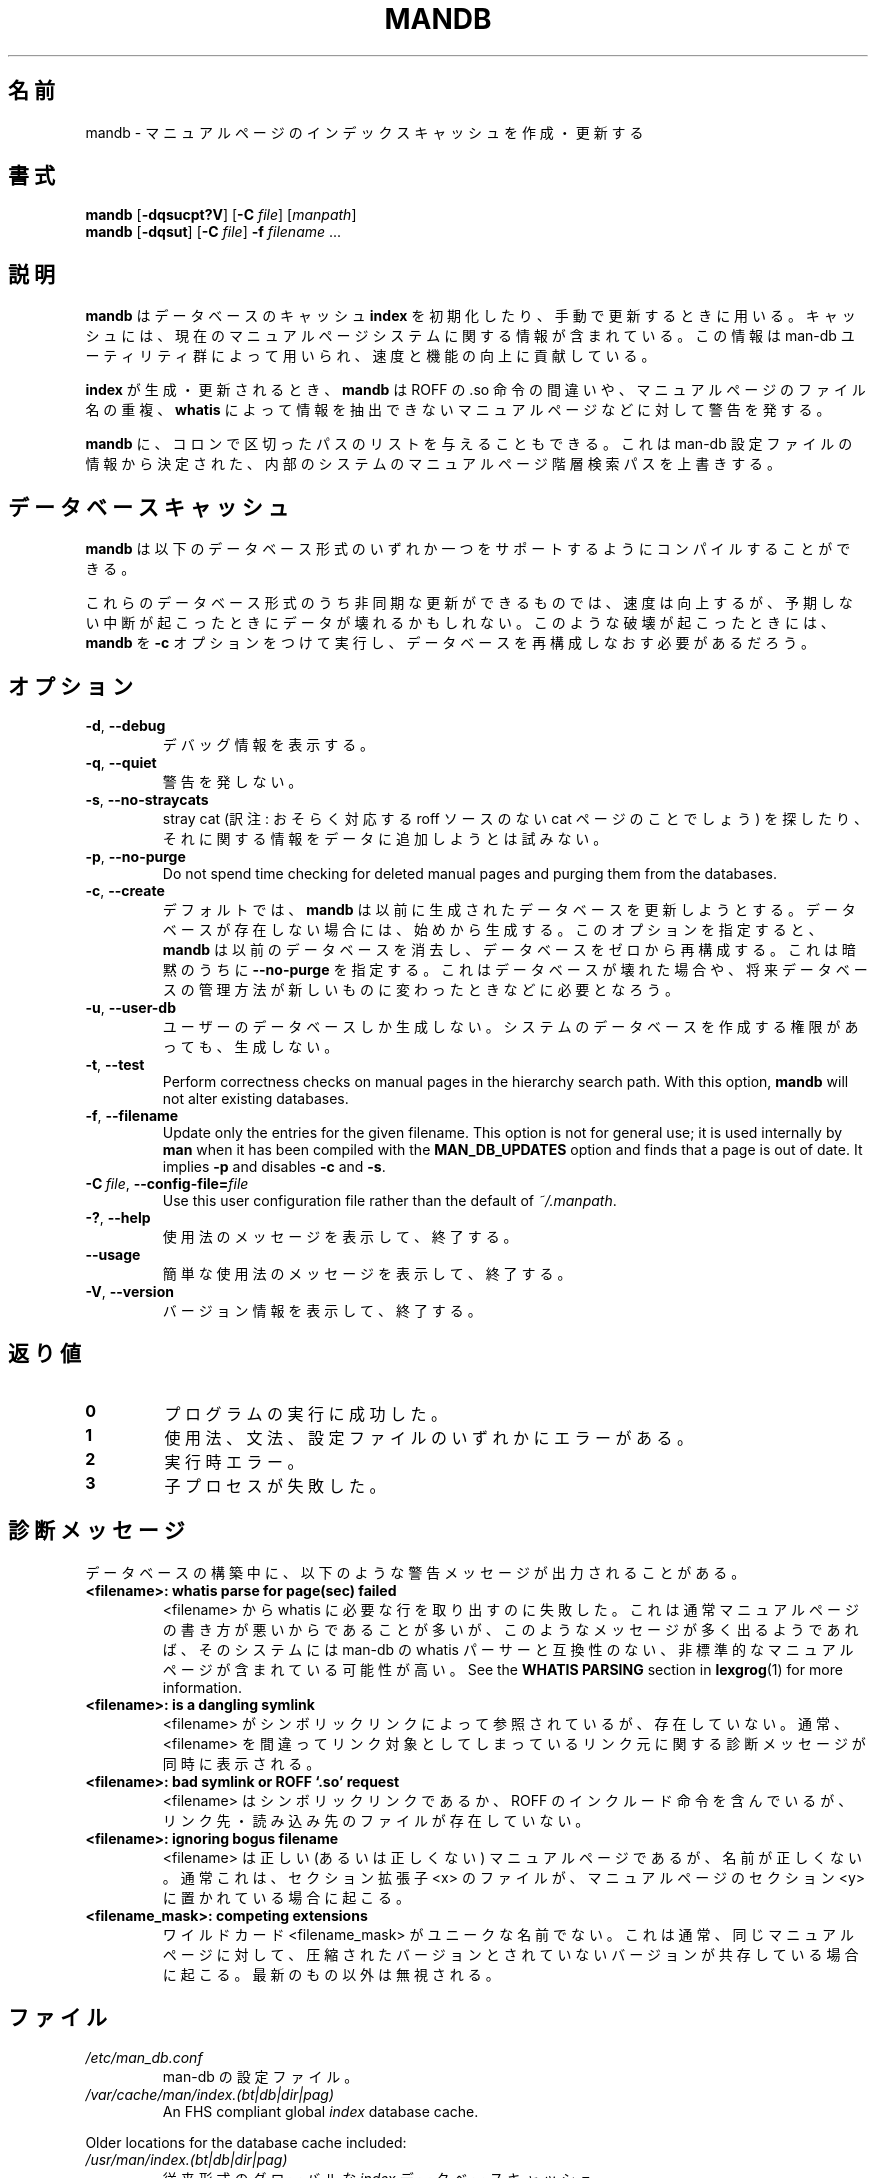 '\" t
.\" Man page for mandb
.\"
.\" Copyright (C) 1994, 1995, Graeme W. Wilford. (Wilf.)
.\" Copyright (C) 2001-2019 Colin Watson.
.\"
.\" You may distribute under the terms of the GNU General Public
.\" License as specified in the file COPYING that comes with the
.\" man-db distribution.
.\"
.\" Tue Apr 26 12:56:44 BST 1994  Wilf. (G.Wilford@ee.surrey.ac.uk)
.\"
.\" Japanese Version Copyright (c) 1998 NAKANO Takeo all rights reserved.
.\" Translated Fri 25 Sep 1998 by NAKANO Takeo <nakano@apm.seikei.ac.jp>
.\" Modified Sun 6 Dec 1998 by NAKANO Takeo <nakano@apm.seikei.ac.jp>
.\"
.\"WORD:        hierarchy       階層
.\"
.pc
.TH MANDB 8 "2019-10-23" "2.9.0" "Manual pager utils"
.\"O .SH NAME
.SH 名前
.\"O mandb \- create or update the manual page index caches
mandb \- マニュアルページのインデックスキャッシュを作成・更新する
.\"O .SH SYNOPSIS
.SH 書式
.B mandb
.RB [\| \-dqsucpt?V \|]
.RB [\| \-C
.IR file \|]
.RI [\| manpath \|]
.br
.B mandb
.RB [\| \-dqsut \|]
.RB [\| \-C
.IR file \|]
.B \-f
.IR filename \ .\|.\|.
.\"O .SH DESCRIPTION
.SH 説明
.\"O .B mandb
.\"O is used to initialise or manually update
.\"O .B index
.\"O database caches.
.B mandb
はデータベースのキャッシュ
.B index
を初期化したり、手動で更新するときに用いる。
.\"O The caches contain information relevant to the current state of the manual
.\"O page system and the information stored within them is used by the man-db
.\"O utilities to enhance their speed and functionality.
キャッシュには、現在のマニュアルページシステムに関する情報が含まれている。
この情報は man-db ユーティリティ群によって用いられ、速度と機能の向上に
貢献している。

.\"O When creating or updating an
.\"O .BR index ,
.\"O .B mandb
.\"O will warn of bad ROFF .so requests, bogus manual page filenames and
.\"O manual pages from which the
.\"O .B whatis
.\"O cannot be parsed.
.B index
が生成・更新されるとき、
.B mandb
は ROFF の .so 命令の間違いや、マニュアルページのファイル名の重複、
.B whatis
によって情報を抽出できないマニュアルページなどに対して警告を発する。

.\"O Supplying
.\"O .B mandb
.\"O with an optional colon-delimited path will override the internal system
.\"O manual page hierarchy search path, determined from information found within
.\"O the man-db configuration file.
.B mandb
に、コロンで区切ったパスのリストを与えることもできる。
これは man-db 設定ファイルの情報から決定された、
内部のシステムのマニュアルページ階層検索パスを上書きする。
.\"O .SH "DATABASE CACHES"
.SH データベースキャッシュ
.\"O .B mandb
.\"O can be compiled with support for any one of the following database types.
.B mandb
は以下のデータベース形式のいずれか一つをサポートするように
コンパイルすることができる。

.TS
tab (@);
l lw(20m) l l.
.\"O Name@Type@Async@Filename
名前@形式@非同期@ファイル名
_
Berkeley db@T{
.\"O Binary tree
二分木
.\"O T}@Yes@\fIindex.bt\fR
T}@可@\fIindex.bt\fR
GNU gdbm@T{
.\"O Hashed
ハッシュ
.\"O T}@Yes@\fIindex.db\fR
T}@可@\fIindex.db\fR
UNIX ndbm@T{
.\"O Hashed
ハッシュ
.\"O T}@No@\fIindex.(dir|pag)\fR
T}@不可@\fIindex.(dir|pag)\fR
.TE

.\"O Those database types that support asynchronous updates provide enhanced
.\"O speed at the cost of possible corruption in the event of unusual
.\"O termination.
これらのデータベース形式のうち非同期な更新ができるものでは、
速度は向上するが、予期しない中断が起こったときにデータが壊れるかも
しれない。
.\"O In an unusual case where this has occurred, it may be necessary to rerun
.\"O .B mandb
.\"O with the
.\"O .B \-c
.\"O option to re-create the databases from scratch.
このような破壊が起こったときには、
.B mandb
を
.B \-c
オプションをつけて実行し、データベースを再構成しなおす必要があるだろう。
.\"O .SH OPTIONS
.SH オプション
.TP
.BR \-d ", " \-\-debug
.\"O Print debugging information.
デバッグ情報を表示する。
.TP
.BR \-q ", " \-\-quiet
.\"O Produce no warnings.
警告を発しない。
.TP
.BR \-s ", " \-\-no-straycats
.\"O Do not spend time looking for or adding information to the databases
.\"O regarding stray cats.
stray cat (訳注: おそらく対応する roff ソースのない cat ページのこと
でしょう) を探したり、それに関する情報をデータに追加しようとは試みない。
.TP
.BR \-p ", " \-\-no-purge
Do not spend time checking for deleted manual pages and purging them from
the databases.
.TP
.BR \-c ", " \-\-create
.\"O By default,
.\"O .B mandb
.\"O will try to update any previously created databases.
デフォルトでは、
.B mandb
は以前に生成されたデータベースを更新しようとする。
.\"O If a database does not exist, it will create it.
データベースが存在しない場合には、始めから生成する。
.\"O This option forces
.\"O .B mandb
.\"O to delete previous databases and re-create them from scratch, and implies
.\"O .B \-\-no-purge.
このオプションを指定すると、
.B mandb
は以前のデータベースを消去し、データベースをゼロから再構成する。
これは暗黙のうちに
.B \-\-no-purge
を指定する。
.\"O This may be necessary if a database becomes corrupt or if a new database
.\"O storage scheme is introduced in the future.
これはデータベースが壊れた場合や、将来データベースの管理方法が
新しいものに変わったときなどに必要となろう。
.TP
.BR \-u ", " \-\-user-db
.\"O Create user databases only, even with write permissions necessary to create
.\"O system databases.
ユーザーのデータベースしか生成しない。
システムのデータベースを作成する権限があっても、生成しない。
.TP
.BR \-t ", " \-\-test
Perform correctness checks on manual pages in the hierarchy search path.
With this option,
.B mandb
will not alter existing databases.
.TP
.BR \-f ", " \-\-filename
Update only the entries for the given filename.
This option is not for general use; it is used internally by
.B man
when it has been compiled with the
.B MAN_DB_UPDATES
option and finds that a page is out of date.
It implies
.B \-p
and disables
.B \-c
and
.BR \-s .
.TP
.BI \-C\  file \fR,\ \fB\-\-config\-file= file
Use this user configuration file rather than the default of
.IR ~/.manpath .
.TP
.BR \-? ", " \-\-help
.\"O Show the usage message, then exit.
使用法のメッセージを表示して、終了する。
.TP
.BR \-\-usage
.\"O Print a short usage message and exit.
簡単な使用法のメッセージを表示して、終了する。
.TP
.BR \-V ", " \-\-version
.\"O Show the version, then exit.
バージョン情報を表示して、終了する。
.\"O .SH "EXIT STATUS"
.SH 返り値
.TP
.B 0
.\"O Successful program execution.
プログラムの実行に成功した。
.TP
.B 1
.\"O Usage, syntax, or configuration file error.
使用法、文法、設定ファイルのいずれかにエラーがある。
.TP
.B 2
.\"O Operational error.
実行時エラー。
.TP
.B 3
.\"O A child process failed.
子プロセスが失敗した。
.\"O .SH DIAGNOSTICS
.SH 診断メッセージ
.\"O The following warning messages can be emitted during database building.
データベースの構築中に、以下のような警告メッセージが出力されることがある。
.TP
.B <filename>: whatis parse for page(sec) failed
.\"O An attempt to extract whatis line(s) from the given <filename> failed.
.\"O This is usually due to a poorly written manual page, but if many such
.\"O messages are emitted it is likely that the system contains non-standard
.\"O manual pages which are incompatible with the man-db whatis parser.
<filename> から whatis に必要な行を取り出すのに失敗した。
これは通常マニュアルページの書き方が悪いからであることが多いが、
このようなメッセージが多く出るようであれば、そのシステムには man-db の
whatis パーサーと互換性のない、非標準的なマニュアルページが含まれている
可能性が高い。
See the
.B WHATIS PARSING
section in
.BR lexgrog (1)
for more information.
.TP
.B <filename>: is a dangling symlink
.\"O <filename> does not exist but is referenced by a symbolic link.
.\"O Further diagnostics are usually emitted to identify the <filename> of the
.\"O offending link.
<filename> がシンボリックリンクによって参照されているが、存在していない。
通常、<filename> を間違ってリンク対象としてしまっているリンク元に
関する診断メッセージが同時に表示される。
.TP
.B <filename>: bad symlink or ROFF `.so' request
.\"O <filename> is either a symbolic link to, or contains a ROFF include
.\"O request to, a non existent file.
<filename> はシンボリックリンクであるか、ROFF のインクルード命令を含んでいるが、
リンク先・読み込み先のファイルが存在していない。
.TP
.B <filename>: ignoring bogus filename
.\"O The <filename> may or may not be a valid manual page but its name is
.\"O invalid.
<filename> は正しい (あるいは正しくない) マニュアルページであるが、
名前が正しくない。
.\"O This is usually due to a manual page with sectional extension <x> being put
.\"O in manual page section <y>.
通常これは、セクション拡張子 <x> のファイルが、
マニュアルページのセクション <y> に置かれている場合に起こる。
.TP
.B <filename_mask>: competing extensions
.\"O The wildcard <filename_mask> is not unique.
ワイルドカード <filename_mask> がユニークな名前でない。
.\"O This is usually caused by the existence of both a compressed and
.\"O uncompressed version of the same manual page.
これは通常、同じマニュアルページに対して、圧縮されたバージョンと
されていないバージョンが共存している場合に起こる。
.\"O All but the most recent are ignored.
最新のもの以外は無視される。
.\"O .SH FILES
.SH ファイル
.TP
.I /etc/man_db.conf
.\"O man-db configuration file.
man-db の設定ファイル。
.TP
.I /var/cache/man/index.(bt|db|dir|pag)
An FHS compliant global
.I index
database cache.
.PP
Older locations for the database cache included:
.TP
.I /usr/man/index.(bt|db|dir|pag)
.\"O A traditional global
.\"O .I index
.\"O database cache.
従来形式のグローバルな
.I index
データベースキャッシュ。
.TP
.I /var/catman/index.(bt|db|dir|pag)
.\"O An alternate or FSSTND
.\"O compliant global
.\"O .I index
.\"O database cache.
新しい FSSTND 準拠の
.I index
データベースキャッシュ。
.\"O .SH "SEE ALSO"
.SH 関連項目
.BR lexgrog (1),
.BR man (1),
.BR manpath (5),
.BR catman (8)
.PP
The
.B "WHATIS PARSING"
section formerly in this manual page is now part of
.BR lexgrog (1).
.\"O .SH AUTHOR
.SH 著者
.nf
Wilf.\& (G.Wilford@ee.surrey.ac.uk).
Fabrizio Polacco (fpolacco@debian.org).
Colin Watson (cjwatson@debian.org).
.fi
